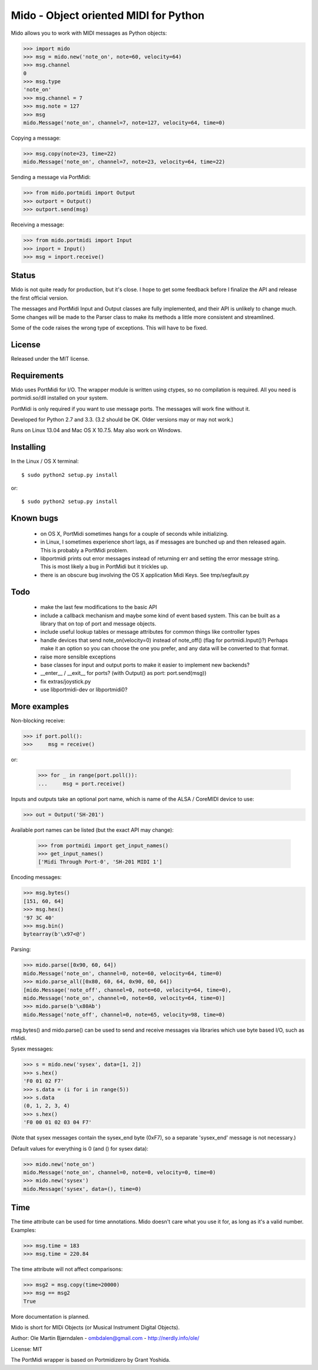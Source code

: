 Mido - Object oriented MIDI for Python
=======================================

Mido allows you to work with MIDI messages as Python objects:

.. code:: python

    >>> import mido
    >>> msg = mido.new('note_on', note=60, velocity=64)
    >>> msg.channel
    0
    >>> msg.type
    'note_on'
    >>> msg.channel = 7
    >>> msg.note = 127
    >>> msg
    mido.Message('note_on', channel=7, note=127, velocity=64, time=0)

Copying a message:

.. code:: python

    >>> msg.copy(note=23, time=22)
    mido.Message('note_on', channel=7, note=23, velocity=64, time=22)

Sending a message via PortMidi:

.. code:: python

    >>> from mido.portmidi import Output
    >>> outport = Output()
    >>> outport.send(msg)

Receiving a message:

.. code:: python

    >>> from mido.portmidi import Input
    >>> inport = Input()
    >>> msg = inport.receive()


Status
-------

Mido is not quite ready for production, but it's close. I hope to get
some feedback before I finalize the API and release the first
official version.

The messages and PortMidi Input and Output classes are fully
implemented, and their API is unlikely to change much. Some changes
will be made to the Parser class to make its methods a little more
consistent and streamlined.

Some of the code raises the wrong type of exceptions. This will have
to be fixed.



License
--------

Released under the MIT license.


Requirements
-------------

Mido uses PortMidi for I/O. The wrapper module is written using
ctypes, so no compilation is required. All you need is portmidi.so/dll
installed on your system.

PortMidi is only required if you want to use message ports. The
messages will work fine without it.

Developed for Python 2.7 and 3.3. (3.2 should be OK. Older versions
may or may not work.)

Runs on Linux 13.04 and Mac OS X 10.7.5. May also work on Windows.


Installing
-----------

In the Linux / OS X terminal::

    $ sudo python2 setup.py install

or::

    $ sudo python2 setup.py install


Known bugs
-----------

  - on OS X, PortMidi sometimes hangs for a couple of seconds while
    initializing.

  - in Linux, I sometimes experience short lags, as if messages
    are bunched up and then released again. This is probably a PortMidi
    problem.

  - libportmidi prints out error messages instead of returning err and
    setting the error message string. This is most likely a bug in
    PortMidi but it trickles up.
    
  - there is an obscure bug involving the OS X application Midi Keys.
    See tmp/segfault.py


Todo
-----

   - make the last few modifications to the basic API

   - include a callback mechanism and maybe some kind of event based
     system. This can be built as a library that on top of port and message
     objects.
   
   - include useful lookup tables or message attributes for common
     things like controller types

   - handle devices that send note_on(velocity=0) instead of
     note_off() (flag for portmidi.Input()?) Perhaps make it an option
     so you can choose the one you prefer, and any data will be
     converted to that format.
     
   - raise more sensible exceptions

   - base classes for input and output ports to make it easier to
     implement new backends?

   - __enter__ / __exit__ for ports? (with Output() as port: port.send(msg))

   - fix extras/joystick.py

   - use libportmidi-dev or libportmidi0?



More examples
--------------

Non-blocking receive:

.. code:: python

    >>> if port.poll():
    >>>     msg = receive()

or:

    >>> for _ in range(port.poll()):
    ...     msg = port.receive()

Inputs and outputs take an optional port name, which is name of the
ALSA / CoreMIDI device to use:

.. code:: python

   >>> out = Output('SH-201')

Available port names can be listed (but the exact API may change):

   >>> from portmidi import get_input_names()
   >>> get_input_names()
   ['Midi Through Port-0', 'SH-201 MIDI 1']

Encoding messages:

.. code:: python

    >>> msg.bytes()
    [151, 60, 64]
    >>> msg.hex()
    '97 3C 40'
    >>> msg.bin()
    bytearray(b'\x97<@')

Parsing:

.. code:: python

    >>> mido.parse([0x90, 60, 64])
    mido.Message('note_on', channel=0, note=60, velocity=64, time=0)
    >>> mido.parse_all([0x80, 60, 64, 0x90, 60, 64])
    [mido.Message('note_off', channel=0, note=60, velocity=64, time=0),
    mido.Message('note_on', channel=0, note=60, velocity=64, time=0)]
    >>> mido.parse(b'\x80Ab')
    mido.Message('note_off', channel=0, note=65, velocity=98, time=0)

msg.bytes() and mido.parse() can be used to send and receive messages
via libraries which use byte based I/O, such as rtMidi.

Sysex messages:

.. code:: python

    >>> s = mido.new('sysex', data=[1, 2])
    >>> s.hex()
    'F0 01 02 F7'
    >>> s.data = (i for i in range(5))
    >>> s.data
    (0, 1, 2, 3, 4)
    >>> s.hex()
    'F0 00 01 02 03 04 F7'

(Note that sysex messages contain the sysex_end byte (0xF7), so a
separate 'sysex_end' message is not necessary.)

Default values for everything is 0 (and () for sysex data):

.. code:: python

    >>> mido.new('note_on')
    mido.Message('note_on', channel=0, note=0, velocity=0, time=0)
    >>> mido.new('sysex')
    mido.Message('sysex', data=(), time=0)


Time
-----

The time attribute can be used for time annotations. Mido doesn't care
what you use it for, as long as it's a valid number. Examples:

.. code:: python

    >>> msg.time = 183
    >>> msg.time = 220.84

The time attribute will not affect comparisons:

.. code:: python

    >>> msg2 = msg.copy(time=20000)
    >>> msg == msg2
    True

More documentation is planned.


Mido is short for MIDi Objects (or Musical Instrument Digital Objects).

Author: Ole Martin Bjørndalen - ombdalen@gmail.com - http://nerdly.info/ole/

License: MIT

The PortMidi wrapper is based on Portmidizero by Grant Yoshida.
